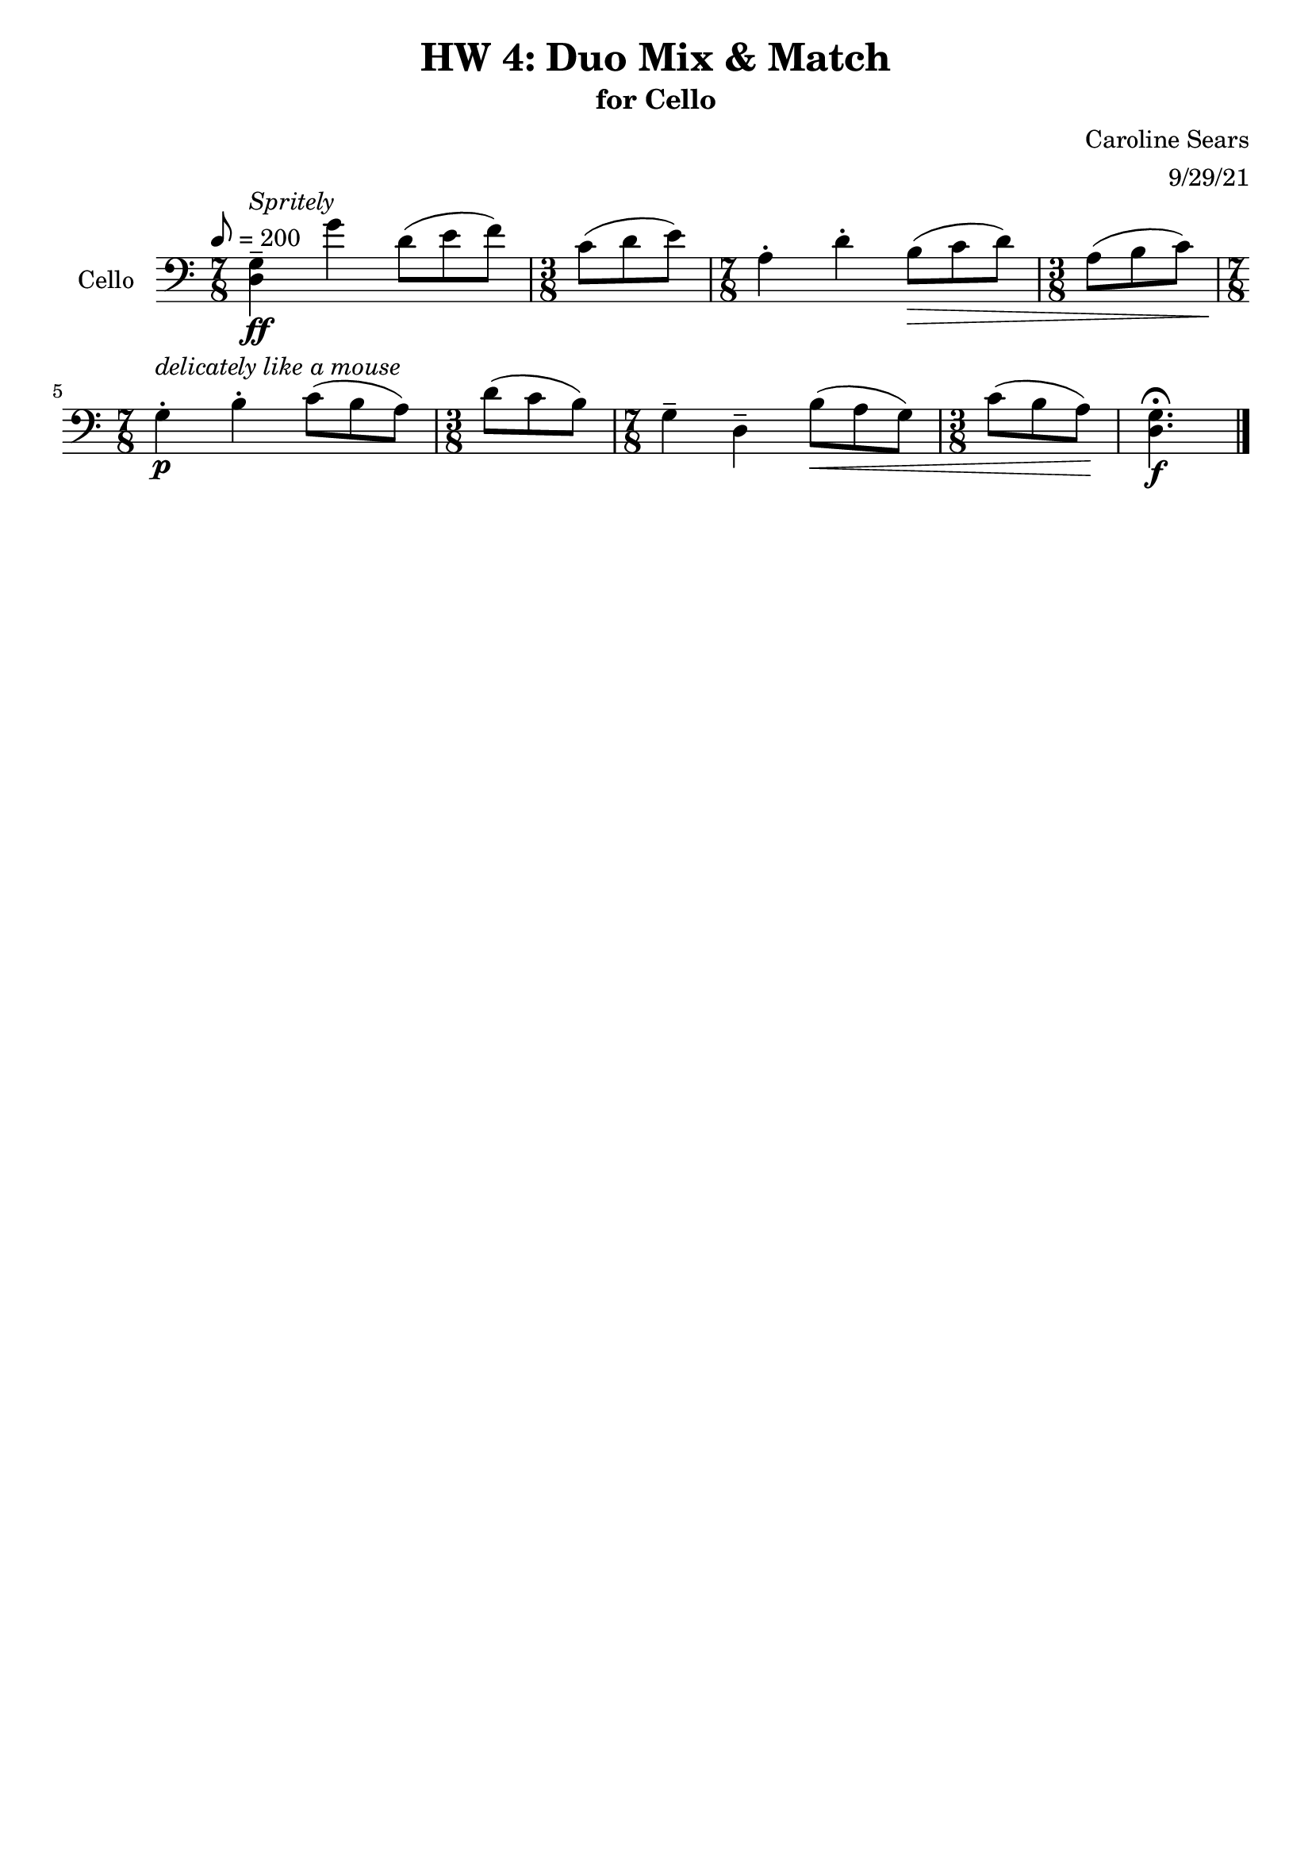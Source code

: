 \header {
  title = "HW 4: Duo Mix & Match"
  subtitle = "for Cello"
  composer = "Caroline Sears"
  arranger = "9/29/21"
  tagline = ##f
}

\score {
 \new Staff \with {instrumentName = "Cello" } 
  \relative c' {
    \clef "bass"
    \tempo 8 = 200
    \key c \major
    %idea: alternating bars of 7/8 and 3/8 (felt 2,2,3,3
    \time 7/8 
    <d, g>\tenuto \ff^\markup \italic "Spritely" g'4 d8 ([e f]) | \time 3/8 c8 (d e) | \time 7/8 a,4\staccato d\staccato b8\> ([c d]) | \time 3/8 a (b c) |
    \time 7/8 g4\staccato\!\p^\markup \italic "delicately like a mouse" b\staccato c8 ([b a]) | \time 3/8 d (c b) | \time 7/8 g4\tenuto d\tenuto b'8\< ([a g]) | \time 3/8 c8 (b a)\! |
    <d, g>4.\fermata\f \bar "|."
  }

  \layout {}
  \midi {}
}